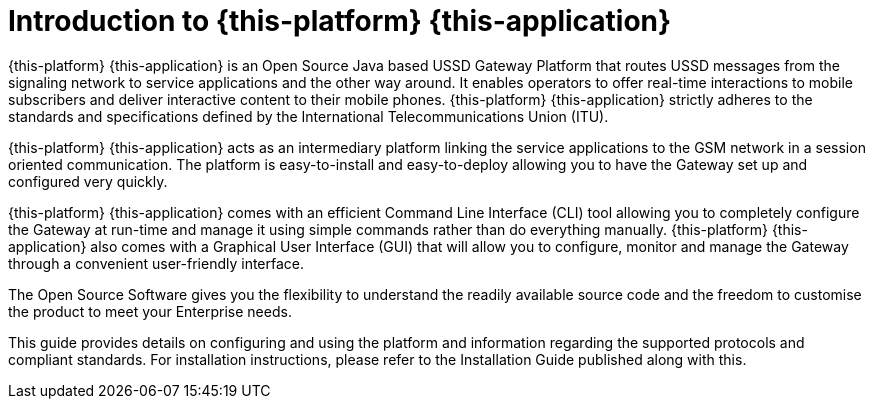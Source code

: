 [[_introduction]]
= Introduction to {this-platform} {this-application} 

{this-platform} {this-application} is an Open Source Java based USSD Gateway Platform that routes USSD messages from the signaling network to service applications and the other way around.
It enables operators to offer real-time interactions to mobile subscribers and deliver interactive content to their mobile phones. {this-platform} {this-application} strictly adheres to the standards and specifications defined by the International Telecommunications Union (ITU). 

{this-platform} {this-application} acts as an intermediary platform linking the service applications to the GSM network in a session oriented communication. The platform is easy-to-install and easy-to-deploy allowing you to have the Gateway set up and configured very quickly. 

{this-platform} {this-application} comes with an efficient Command Line Interface (CLI) tool allowing you to completely configure the Gateway at run-time and manage it using simple commands rather than do everything manually. {this-platform} {this-application} also comes with a Graphical User Interface (GUI) that will allow you to configure, monitor and manage the Gateway through a convenient user-friendly interface. 

The Open Source Software gives you the flexibility to understand the readily available source code and the freedom to customise the product to meet your Enterprise needs.

This guide provides details on configuring and using the platform and information regarding the supported protocols and compliant standards.
For installation instructions, please refer to the Installation Guide published along with this.
 
